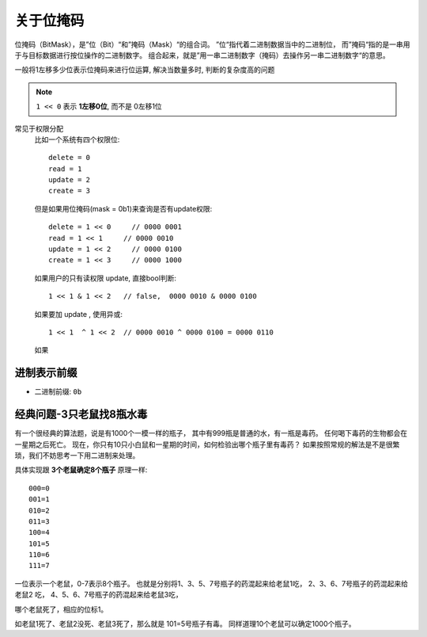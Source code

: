 ===========================
关于位掩码
===========================


.. post:: 2023-02-20 22:06:49
  :tags:
  :category: 杂乱无章
  :author: YanQue
  :location: CD
  :language: zh-cn


位掩码（BitMask），是”位（Bit）“和”掩码（Mask）“的组合词。
”位“指代着二进制数据当中的二进制位，
而”掩码“指的是一串用于与目标数据进行按位操作的二进制数字。
组合起来，就是”用一串二进制数字（掩码）去操作另一串二进制数字“的意思。

一般将1左移多少位表示位掩码来进行位运算,
解决当数量多时, 判断的复杂度高的问题

.. note::

  ``1 << 0`` 表示 **1左移0位**,
  而不是 0左移1位

常见于权限分配
  比如一个系统有四个权限位::

    delete = 0
    read = 1
    update = 2
    create = 3

  .. 如果要判断一个用户拥有哪几种权限时,
  .. 如果写四个if, 空间复杂读就是O(4),
  .. 如果把这四个放到一个列表循环, 时间复杂度就是O(4),

  但是如果用位掩码(mask = 0b1)来查询是否有update权限::

    delete = 1 << 0     // 0000 0001
    read = 1 << 1     // 0000 0010
    update = 1 << 2     // 0000 0100
    create = 1 << 3     // 0000 1000


  如果用户的只有读权限 update, 直接bool判断::

    1 << 1 & 1 << 2   // false,  0000 0010 & 0000 0100

  如果要加 update , 使用异或::

    1 << 1  ^ 1 << 2  // 0000 0010 ^ 0000 0100 = 0000 0110

  如果

进制表示前缀
===========================

- 二进制前缀: ``0b``

经典问题-3只老鼠找8瓶水毒
===========================

有一个很经典的算法题，说是有1000个一模一样的瓶子，
其中有999瓶是普通的水，有一瓶是毒药。
任何喝下毒药的生物都会在一星期之后死亡。
现在，你只有10只小白鼠和一星期的时间，如何检验出哪个瓶子里有毒药？
如果按照常规的解法是不是很繁琐，我们不妨思考一下用二进制来处理。

具体实现跟 **3个老鼠确定8个瓶子** 原理一样::

  000=0
  001=1
  010=2
  011=3
  100=4
  101=5
  110=6
  111=7

一位表示一个老鼠，0-7表示8个瓶子。
也就是分别将1、3、5、7号瓶子的药混起来给老鼠1吃，
2、3、6、7号瓶子的药混起来给老鼠2 吃，
4、5、6、7号瓶子的药混起来给老鼠3吃，

哪个老鼠死了，相应的位标1。

如老鼠1死了、老鼠2没死、老鼠3死了，那么就是 101=5号瓶子有毒。
同样道理10个老鼠可以确定1000个瓶子。








